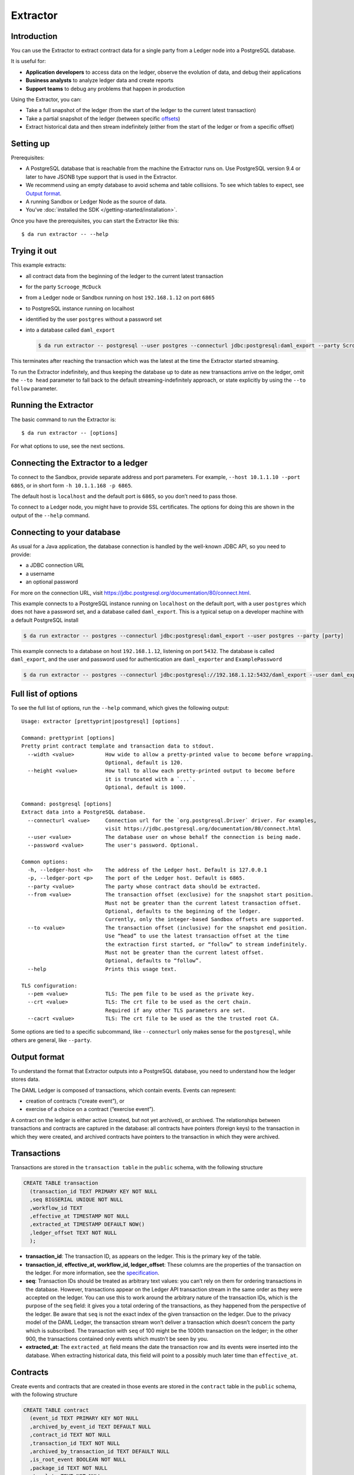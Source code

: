 .. Copyright (c) 2019 Digital Asset (Switzerland) GmbH and/or its affiliates. All rights reserved.
.. SPDX-License-Identifier: Apache-2.0

Extractor
#########

Introduction
************

You can use the Extractor to extract contract data for a single party from a Ledger node into a PostgreSQL database.

It is useful for:

- **Application developers** to access data on the ledger, observe the evolution of data, and debug their applications
- **Business analysts** to analyze ledger data and create reports
- **Support teams** to debug any problems that happen in production

Using the Extractor, you can:

- Take a full snapshot of the ledger (from the start of the ledger to the current latest transaction)
- Take a partial snapshot of the ledger (between specific `offsets <../../app-dev/grpc/proto-docs.html#ledgeroffset>`__)
- Extract historical data and then stream indefinitely (either from the start of the ledger or from a specific offset)

Setting up
**********
Prerequisites:

- A PostgreSQL database that is reachable from the machine the Extractor runs on. Use PostgreSQL version 9.4 or later to have JSONB type support that is used in the Extractor.
- We recommend using an empty database to avoid schema and table collisions. To see which tables to expect, see  `Output format <#output-format>`__.
- A running Sandbox or Ledger Node as the source of data.
- You’ve :doc:`installed the SDK </getting-started/installation>`.

Once you have the prerequisites, you can start the Extractor like this::

$ da run extractor -- --help

Trying it out
*************

This example extracts: 

- all contract data from the beginning of the ledger to the current latest transaction
- for the party ``Scrooge_McDuck``
- from a Ledger node or Sandbox running on host ``192.168.1.12`` on port ``6865``
- to PostgreSQL instance running on localhost
- identified by the user ``postgres`` without a password set
- into a database called ``daml_export``

  .. code-block:: none

    $ da run extractor -- postgresql --user postgres --connecturl jdbc:postgresql:daml_export --party Scrooge_McDuck -h 192.168.1.12 -p 6865 --to head

This terminates after reaching the transaction which was the latest at the time the Extractor started streaming. 

To run the Extractor indefinitely, and thus keeping the database up to date as new transactions arrive on the ledger, omit the ``--to head`` parameter to fall back to the default streaming-indefinitely approach, or state explicitly by using the ``--to follow`` parameter.

Running the Extractor
*********************

The basic command to run the Extractor is::

  $ da run extractor -- [options]

For what options to use, see the next sections.

Connecting the Extractor to a ledger
************************************

To connect to the Sandbox, provide separate address and port parameters. For example, ``--host 10.1.1.10 --port 6865``, or in short form ``-h 10.1.1.168 -p 6865``.

The default host is ``localhost`` and the default port is ``6865``, so you don’t need to pass those.

To connect to a Ledger node, you might have to provide SSL certificates. The options for doing this are shown in the output of the ``--help`` command.

Connecting to your database
***************************

As usual for a Java application, the database connection is handled by the well-known JDBC API, so you need to provide:

- a JDBC connection URL
- a username
- an optional password

For more on the connection URL, visit https://jdbc.postgresql.org/documentation/80/connect.html.

This example connects to a PostgreSQL instance running on ``localhost`` on the default port, with a user ``postgres`` which does not have a password set, and a database called ``daml_export``. This is a typical setup on a developer machine with a default PostgreSQL install

.. code-block:: none

  $ da run extractor -- postgres --connecturl jdbc:postgresql:daml_export --user postgres --party [party]

This example connects to a database on host ``192.168.1.12``, listening on port ``5432``. The database is called ``daml_export``, and the user and password used for authentication are ``daml_exporter`` and ``ExamplePassword``

.. code-block:: none

  $ da run extractor -- postgres --connecturl jdbc:postgresql://192.168.1.12:5432/daml_export --user daml_exporter --password ExamplePassword --party [party]

Full list of options
********************

To see the full list of options, run the ``--help`` command, which gives the following output::

  Usage: extractor [prettyprint|postgresql] [options]
 
  Command: prettyprint [options]
  Pretty print contract template and transaction data to stdout.
    --width <value>          How wide to allow a pretty-printed value to become before wrapping.
                             Optional, default is 120.
    --height <value>         How tall to allow each pretty-printed output to become before
                             it is truncated with a `...`.
                             Optional, default is 1000.
   
  Command: postgresql [options]
  Extract data into a PostgreSQL database.
    --connecturl <value>     Connection url for the `org.postgresql.Driver` driver. For examples,
                             visit https://jdbc.postgresql.org/documentation/80/connect.html
    --user <value>           The database user on whose behalf the connection is being made.
    --password <value>       The user's password. Optional.
   
  Common options:
    -h, --ledger-host <h>    The address of the Ledger host. Default is 127.0.0.1
    -p, --ledger-port <p>    The port of the Ledger host. Default is 6865.
    --party <value>          The party whose contract data should be extracted.
    --from <value>           The transaction offset (exclusive) for the snapshot start position.
                             Must not be greater than the current latest transaction offset.
                             Optional, defaults to the beginning of the ledger.
                             Currently, only the integer-based Sandbox offsets are supported.
    --to <value>             The transaction offset (inclusive) for the snapshot end position.
                             Use “head” to use the latest transaction offset at the time
                             the extraction first started, or “follow” to stream indefinitely.
                             Must not be greater than the current latest offset.
                             Optional, defaults to “follow”.
    --help                   Prints this usage text.
   
  TLS configuration:
    --pem <value>            TLS: The pem file to be used as the private key.
    --crt <value>            TLS: The crt file to be used as the cert chain.
                             Required if any other TLS parameters are set.
    --cacrt <value>          TLS: The crt file to be used as the the trusted root CA.

Some options are tied to a specific subcommand, like ``--connecturl`` only makes sense for the ``postgresql``, while others are general, like ``--party``.

Output format
*************

To understand the format that Extractor outputs into a PostgreSQL database, you need to understand how the ledger stores data.

The DAML Ledger is composed of transactions, which contain events. Events can represent:

- creation of contracts (“create event”), or
- exercise of a choice on a contract (“exercise event”).

A contract on the ledger is either active (created, but not yet archived), or archived. The relationships between transactions and contracts are captured in the database: all contracts have pointers (foreign keys) to the transaction in which they were created, and archived contracts have pointers to the transaction in which they were archived.

Transactions
************

Transactions are stored in the ``transaction table`` in the ``public`` schema, with the following structure

.. code-block:: none

  CREATE TABLE transaction
    (transaction_id TEXT PRIMARY KEY NOT NULL
    ,seq BIGSERIAL UNIQUE NOT NULL
    ,workflow_id TEXT
    ,effective_at TIMESTAMP NOT NULL
    ,extracted_at TIMESTAMP DEFAULT NOW()
    ,ledger_offset TEXT NOT NULL
    );

- **transaction_id**: The transaction ID, as appears on the ledger. This is the primary key of the table.
- **transaction_id**, **effective_at, workflow_id, ledger_offset**: These columns are the properties of the transaction on the ledger. For more information, see the `specification <../../app-dev/grpc/proto-docs.html#transactiontree>`__.
- **seq**: Transaction IDs should be treated as arbitrary text values: you can’t rely on them for ordering transactions in the database. However, transactions appear on the Ledger API transaction stream in the same order as they were accepted on the ledger. You can use this to work around the arbitrary nature of the transaction IDs, which is the purpose of the ``seq`` field: it gives you a total ordering of the transactions, as they happened from the perspective of the ledger. Be aware that ``seq`` is not the exact index of the given transaction on the ledger. Due to the privacy model of the DAML Ledger, the transaction stream won’t deliver a transaction which doesn’t concern the party which is subscribed. The transaction with ``seq`` of 100 might be the 1000th transaction on the ledger; in the other 900, the transactions contained only events which mustn’t be seen by you.
- **extracted_at**: The ``extracted_at`` field means the date the transaction row and its events were inserted into the database. When extracting historical data, this field will point to a possibly much later time than ``effective_at``.

Contracts
*********

Create events and contracts that are created in those events are stored in the ``contract`` table in the ``public`` schema, with the following structure

.. code-block:: none

  CREATE TABLE contract
    (event_id TEXT PRIMARY KEY NOT NULL
    ,archived_by_event_id TEXT DEFAULT NULL
    ,contract_id TEXT NOT NULL
    ,transaction_id TEXT NOT NULL
    ,archived_by_transaction_id TEXT DEFAULT NULL
    ,is_root_event BOOLEAN NOT NULL
    ,package_id TEXT NOT NULL
    ,template TEXT NOT NULL
    ,create_arguments JSONB NOT NULL
    ,witness_parties JSONB NOT NULL
    );

- **event_id, contract_id, create_arguments, witness_parties**: These fields are the properties of the corresponding ``CreatedEvent`` class in a transaction. For more information, see the `specification <../../app-dev/grpc/proto-docs.html#createdevent>`__.
- **package_id, template**: The fields ``package_id`` and ``template`` are the exploded version of the ``template_id`` property of the ledger event.
- **transaction_id**: The ``transaction_id`` field refers to the transaction in which the contract was created.
- **archived_by_event_id, archived_by_transaction_id**: These fields will contain the event id and the transaction id in which the contract was archived once the archival happens.
- **is_root_event**: Indicates whether the event in which the contract was created was a root event of the corresponding transaction.

Every contract is placed into the same table, with the contract parameters put into a single column in a JSON-encoded format. This is similar to what you would expect from a document store, like MongoDB. For more information on the JSON format, see the `later section <#json-format>`__.

Exercises
*********

Exercise events are stored in the ``exercise`` table in the ``public`` schema, with the following structure::

  CREATE TABLE
    exercise
    (event_id TEXT PRIMARY KEY NOT NULL
    ,transaction_id TEXT NOT NULL
    ,is_root_event BOOLEAN NOT NULL
    ,contract_id TEXT NOT NULL
    ,package_id TEXT NOT NULL
    ,template TEXT NOT NULL
    ,contract_creating_event_id TEXT NOT NULL
    ,choice TEXT NOT NULL
    ,choice_argument JSONB NOT NULL
    ,acting_parties JSONB NOT NULL
    ,consuming BOOLEAN NOT NULL
    ,witness_parties JSONB NOT NULL
    ,child_event_ids JSONB NOT NULL
    );

- **package_id, template**: The fields ``package_id`` and ``template`` are the exploded version of the ``template_id`` property of the ledger event.
- **is_root_event**: Indicates whether the event in which the contract was created was a root event of the corresponding transaction.
- **transaction_id**: The ``transaction_id`` field refers to the transaction in which the contract was created.
- The other columns are properties of the ``ExercisedEvent`` class in a transaction. For more information, see the `specification <../../app-dev/grpc/proto-docs.html#exercisedevent>`__.

JSON format
***********

Values on the ledger can be either primitive types, user-defined ``records``, or ``variants``. An extracted contract is represented in the database as a ``record`` of its create argument, and the fields of that ``records`` are either primitive types, other ``records``, or ``variants``. A contract can be a recursive structure of arbitrary depth.

These types are translated to `JSON types <https://json-schema.org/understanding-json-schema/reference/index.html>`_ the following way:

**Primitive types**

- ``ContractID``: represented as `string <https://json-schema.org/understanding-json-schema/reference/string.html>`_.
- ``Int64``: represented as `string <https://json-schema.org/understanding-json-schema/reference/string.html>`_.
- ``Decimal``: A decimal value with precision 38 (38 decimal digits), of which 10 after the comma / period. Represented as `string <https://json-schema.org/understanding-json-schema/reference/string.html>`_.
- ``List``: represented as `array <https://json-schema.org/understanding-json-schema/reference/array.html>`_.
- ``Text``: represented as `string <https://json-schema.org/understanding-json-schema/reference/string.html>`_.
- ``Date``: days since the unix epoch. represented as `integer <https://json-schema.org/understanding-json-schema/reference/numeric.html#integer>`_.
- ``Time``: Microseconds since the UNIX epoch. Represented as `number <https://json-schema.org/understanding-json-schema/reference/numeric.html#number>`_.
- ``Bool``: represented as `boolean <https://json-schema.org/understanding-json-schema/reference/boolean.html>`_.
- ``Party``: represented as `string <https://json-schema.org/understanding-json-schema/reference/string.html>`_.
- ``Unit`` and ``Empty`` are represented as empty records.
- ``Optional``: represented as `object <https://json-schema.org/understanding-json-schema/reference/object.html>`_, as it was a ``Variant`` with two possible constructors: ``None`` and ``Some``.

**User-defined types**

- ``Record``: represented as `object <https://json-schema.org/understanding-json-schema/reference/object.html>`_, where each create parameter’s name is a key, and the parameter’s value is the JSON-encoded value.
- ``Variant``: represented as `object <https://json-schema.org/understanding-json-schema/reference/object.html>`_, using the ``{constructor: body}`` format, e.g. ``{"Left": true}``.

Examples of output
******************

The following examples show you what output you should expect.

The examples use the default built-in SDK project which you get by running ``$ da new [project_name]``. The Sandbox has already run the scenarios of the DAML model which created two transactions: one creating a ``Main:RightOfUseOffer`` and one accepting it, thus archiving the original contract and creating a new ``Main:RightOfUseAgreement`` contract. We also added a new offer manually.

This is how the ``transaction`` table looks after extracting data from the ledger:

.. figure:: images/transactions.png
   :align: center

You can see that the transactions which were part of the scenarios have the format ``scenario-transaction-{n}``, while the transaction created manually is a simple number. This is why the ``seq`` field is needed for ordering. In this output, the ``ledger_offset`` field has the same values as the ``seq`` field, but you should expect similarly arbitrary values there as for transaction IDs, so better rely on the ``seq`` field for ordering.

This is how the ``contract`` table looks:

.. figure:: images/contracts.png
   :align: center

You can see that the ``archived_by_transacion_id`` and ``archived_by_event_id`` fields of contract ``#0:0`` is not empty, thus this contract is archived. These fields of contracts ``#1:1`` and ``#2:0`` are ``NULL`` s, which mean they are active contracts, not yet archived.

This is how the ``exercise`` table looks:

.. figure:: images/exercises.png
   :align: center

You can see that there was one exercise ``Accept`` on contract ``#0:0``, which was the consuming choice mentioned above.


Dealing with schema evolution
*****************************

When updating packages, you can end up with multiple versions of the same package in the system.

Let’s say you have a template called ``My.Company.Finance.Account``::

  daml 1.2 module My.Company.Finance.Account where
 
  template Account
    with
      provider: Party
      accountId: Text
      owner: Party
      observers: [Party]
    where
      [...]

This is built into a package with a resulting hash ``6021727fe0822d688ddd545997476d530023b222d02f1919567bd82b205a5ce3``.

Later you add a new field, ``displayName``::

  daml 1.2 module My.Company.Finance.Account where
 
  template Account
    with
      provider: Party
      accountId: Text
      owner: Party
      observers: [Party]
      displayName: Text
    where
      [...]

The hash of the new package with the update is ``1239d1c5df140425f01a5112325d2e4edf2b7ace223f8c1d2ebebe76a8ececfe``.

There are contract instances of first version of the template which were created before the new field is added, and there are contract instances of the new version which were created since. Let’s say you have one instance of each::

  {  
    "owner":"Bob",
    "provider":"Bob",
    "accountId":"6021-5678",
    "observers":[  
        "Alice"
    ]
  }

and::

  {  
    "owner":"Bob",
    "provider":"Bob",
    "accountId":"1239-4321",
    "observers":[  
        "Alice"
    ],
    "displayName":"Personal"
  }

They will look like this when extracted:

.. figure:: images/extracted.png
   :align: center

To have a consistent view of the two versions with a default value ``NULL`` for the missing field of instances of older versions, you can create a view which contains all ``Account`` rows::

  CREATE VIEW account_view AS
  SELECT 
     create_arguments->>'owner' AS owner
    ,create_arguments->>'provider' AS provider
    ,create_arguments->>'accountId' AS accountId
    ,create_arguments->>'displayName' AS displayName
    ,create_arguments->'observers' AS observers
  FROM
    contract
  WHERE
    package_id = '1239d1c5df140425f01a5112325d2e4edf2b7ace223f8c1d2ebebe76a8ececfe'
    AND
    template = 'My.Company.Finance.Account'
  UNION
  SELECT 
     create_arguments->>'owner' AS owner
    ,create_arguments->>'provider' AS provider
    ,create_arguments->>'accountId' AS accountId
    ,NULL as displayName
    ,create_arguments->'observers' AS observers
  FROM
    contract
  WHERE
    package_id = '6021727fe0822d688ddd545997476d530023b222d02f1919567bd82b205a5ce3'
    AND
    template = 'My.Company.Finance.Account';

Then, ``account_view will`` contain both contract instances:

.. figure:: images/account.png
   :align: center

Logging
*******

By default, the Extractor logs to stderr, with INFO verbose level. To change the level, use the ``-DLOGLEVEL=[level]`` option, e.g. ``-DLOGLEVEL=TRACE``. 

You can supply your own logback configuration file via the standard method: https://logback.qos.ch/manual/configuration.html

Continuity
**********

When you terminate the Extractor and restart it, it will continue from where it left off. This happens because, when running, it saves its state into the ``state`` table in the ``public`` schema of the database. When started, it reads the contents of this table. If there’s a saved state from a previous run, it restarts from where it left off. There’s no need to explicitly specify anything, this is done automatically. 

DO NOT modify content of the ``state`` table. Doing so can result in the Extractor not being able to continue running against the database. If that happens, you must delete all data from the database and start again.

If you try to restart the Extractor against the same database but with different configuration, you will get an error message indicating which parameter is incompatible with the already exported data. This happens when the settings are incompatible: for example, if previously contract data for the party ``Alice`` was extracted, and now you want to extract for the party ``Bob``.

The only parameters that you can change between two sessions running against the same database are the connection parameters to both the ledger and the database. Both could have moved to different addresses, and the fact that it’s still the same Ledger will be validated by using the Ledger ID (which is saved when the Extractor started its work the first time).

Fault tolerance
***************

Once the Extractor connects to the Ledger Node and the database and creates the table structure from the fetched DAML packages, it wraps the transaction stream in a restart logic with an exponential backoff. This results in the Extractor not terminating even when the transaction stream is aborted for some reason (the ledger node is down, there’s a network partition, etc.). 

Once the connection is back, it continues the stream from where it left off. If it can’t reach the node on the host/port pair the Extractor was started with, you need to manually stop it and restart with the updated address.

Transactions on the ledger are inserted into PostgreSQL as atomic SQL transactions. This means either the whole transaction is inserted or nothing, so you can’t end up with inconsistent data in the database.

Troubleshooting
***************

Can’t connect to the Ledger Node
================================
  
If the Extractor can’t connect to the Ledger node on startup, you’ll see a message like this in the logs, and the Extractor will terminate::

  16:47:51.208 ERROR c.d.e.Main$@[kka.actor.default-dispatcher-7] - FAILURE:
  io.grpc.StatusRuntimeException: UNAVAILABLE: io exception.
  Exiting...

To fix this, make sure the Ledger node is available from where you’re running the Extractor.

Can’t connect to the database
=============================

If the database isn’t available before the transaction stream is started, the Extractor will terminate, and you’ll see the error from the JDBC driver in the logs::

  17:19:12.071 ERROR c.d.e.Main$@[kka.actor.default-dispatcher-5] - FAILURE:
  org.postgresql.util.PSQLException: FATAL: database "192.153.1.23:daml_export" does not exist.
  Exiting…

To fix this, make sure make sure the database exists and is available from where you’re running the Extractor, the username and password your using are correct, and you have the credentials to connect to the database from the network address where the you’re running the Extractor.

If the database connection is broken while the transaction stream was already running, you’ll see a similar message in the logs, but in this case it will be repeated: as explained in the `Fault tolerance <#fault-tolerance>`__ section, the transaction stream will be restarted with an exponential backoff, giving the database, network or any other trouble resource to get back into shape. Once everything’s back in order, the stream will continue without any need for manual intervention.
